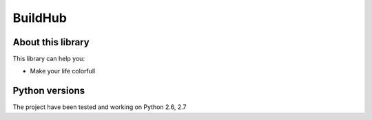 BuildHub
====

.. image:: http://buildhub.ngrok.com/badge/buildhub/master/
    :target: http://buildhub.ngrok.com/117111302/BuildHub/
    
About this library
-------------------

This library can help you:

* Make your life colorfull

Python versions
---------------

The project have been tested and working on Python 2.6, 2.7
